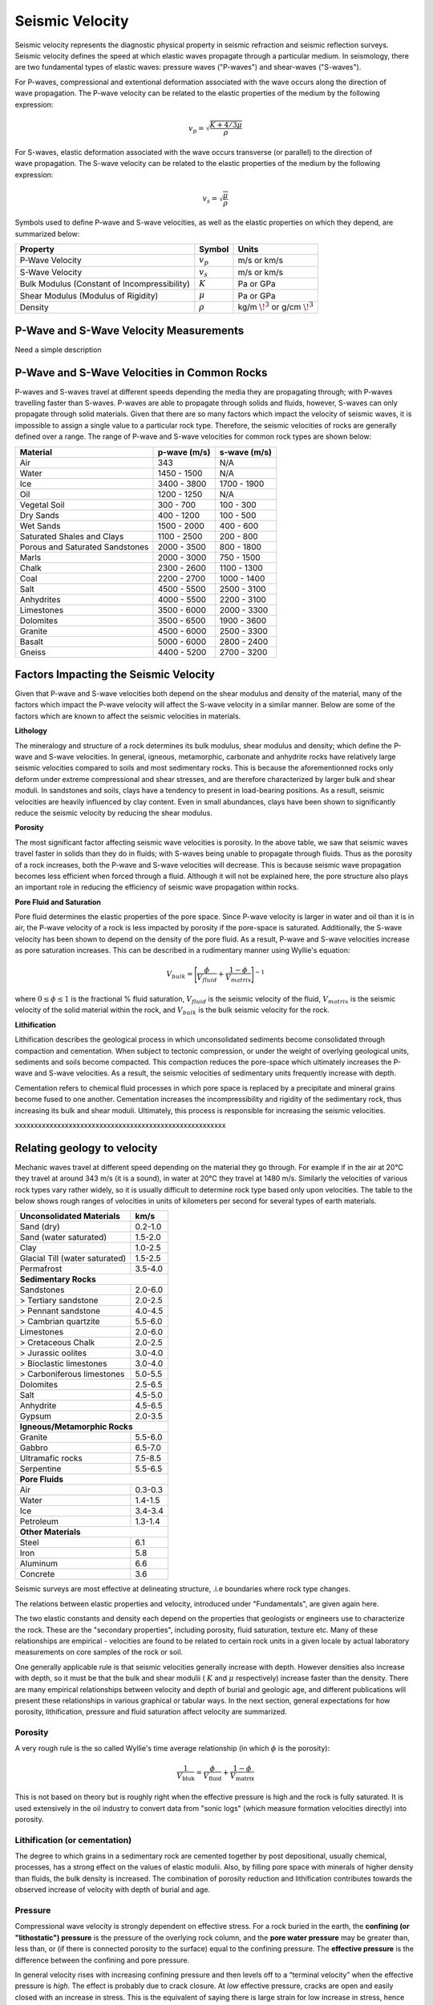.. _seismic_velocity_duplicate:

Seismic Velocity
****************

Seismic velocity represents the diagnostic physical property in seismic refraction and seismic reflection surveys.
Seismic velocity defines the speed at which elastic waves propagate through a particular medium.
In seismology, there are two fundamental types of elastic waves: pressure waves ("P-waves") and shear-waves ("S-waves").

.. figure:: ./images/Pwave_physics_diagram.png
	:scale: 70%
	:align: right

For P-waves, compressional and extentional deformation associated with the wave occurs along the direction of wave propagation.
The P-wave velocity can be related to the elastic properties of the medium by the following expression:

.. math::
	v_p = \sqrt{\frac{K+4/3\mu}{\rho}} 
	

.. figure:: ./images/Swave_physics_diagram.png
	:scale: 70%
	:align: right


For S-waves, elastic deformation associated with the wave occurs transverse (or parallel) to the direction of wave propagation.
The S-wave velocity can be related to the elastic properties of the medium by the following expression:

.. math::
	v_s = \sqrt{\frac{\mu}{\rho}}
	

Symbols used to define P-wave and S-wave velocities, as well as the elastic properties on which they depend, are summarized below:

+----------------------------------------------+--------------+----------------------------------------+
| Property                                     | Symbol       | Units                                  |
+==============================================+==============+========================================+
| P-Wave Velocity                              | :math:`v_p`  | m/s or km/s                            |
+----------------------------------------------+--------------+----------------------------------------+
| S-Wave Velocity                              | :math:`v_s`  | m/s or km/s                            |
+----------------------------------------------+--------------+----------------------------------------+
| Bulk Modulus (Constant of Incompressibility) | :math:`K`    | Pa or GPa                              |
+----------------------------------------------+--------------+----------------------------------------+
| Shear Modulus (Modulus of Rigidity)          | :math:`\mu`  | Pa or GPa                              |
+----------------------------------------------+--------------+----------------------------------------+
| Density                                      | :math:`\rho` | kg/m :math:`\!^3` or g/cm :math:`\!^3` |
+----------------------------------------------+--------------+----------------------------------------+





P-Wave and S-Wave Velocity Measurements
=======================================

Need a simple description



P-Wave and S-Wave Velocities in Common Rocks
============================================

P-waves and S-waves travel at different speeds depending the media they are propagating through; with P-waves travelling faster than S-waves.
P-waves are able to propagate through solids and fluids, however, S-waves can only propagate through solid materials.
Given that there are so many factors which impact the velocity of seismic waves, it is impossible to assign a single value to a particular rock type.
Therefore, the seismic velocities of rocks are generally defined over a range.
The range of P-wave and S-wave velocities for common rock types are shown below:

+---------------------------------+--------------+--------------+
|      **Material**               | p-wave (m/s) | s-wave (m/s) |
+=================================+==============+==============+
| Air                             |  343         | N/A          |
+---------------------------------+--------------+--------------+
| Water                           | 1450 - 1500  | N/A          |
+---------------------------------+--------------+--------------+
| Ice                             | 3400 - 3800  | 1700 - 1900  |
+---------------------------------+--------------+--------------+
| Oil                             | 1200 - 1250  | N/A          |
+---------------------------------+--------------+--------------+
| Vegetal Soil                    |  300 - 700   |  100 - 300   |
+---------------------------------+--------------+--------------+
| Dry Sands                       |  400 - 1200  |  100 - 500   |
+---------------------------------+--------------+--------------+
| Wet Sands                       | 1500 - 2000  | 400 - 600    |
+---------------------------------+--------------+--------------+
| Saturated Shales and Clays      | 1100 - 2500  | 200 - 800    |
+---------------------------------+--------------+--------------+
| Porous and Saturated Sandstones | 2000 - 3500  | 800 - 1800   |
+---------------------------------+--------------+--------------+
| Marls                           | 2000 - 3000  | 750 - 1500   |
+---------------------------------+--------------+--------------+
| Chalk                           | 2300 - 2600  | 1100 - 1300  |
+---------------------------------+--------------+--------------+
| Coal                            | 2200 - 2700  | 1000 - 1400  |
+---------------------------------+--------------+--------------+
| Salt                            | 4500 - 5500  | 2500 - 3100  |
+---------------------------------+--------------+--------------+
| Anhydrites                      | 4000 - 5500  | 2200 - 3100  |
+---------------------------------+--------------+--------------+
| Limestones                      | 3500 - 6000  | 2000 - 3300  |
+---------------------------------+--------------+--------------+
| Dolomites                       | 3500 - 6500  | 1900 - 3600  |
+---------------------------------+--------------+--------------+
| Granite                         | 4500 - 6000  | 2500 - 3300  |
+---------------------------------+--------------+--------------+
| Basalt                          | 5000 - 6000  | 2800 - 2400  |
+---------------------------------+--------------+--------------+
| Gneiss                          | 4400 - 5200  | 2700 - 3200  |
+---------------------------------+--------------+--------------+



Factors Impacting the Seismic Velocity
======================================

Given that P-wave and S-wave velocities both depend on the shear modulus and density of the material, many of the factors which impact the P-wave velocity will affect the S-wave velocity in a similar manner.
Below are some of the factors which are known to affect the seismic velocities in materials.

**Lithology**

The mineralogy and structure of a rock determines its bulk modulus, shear modulus and density; which define the P-wave and S-wave velocities.
In general, igneous, metamorphic, carbonate and anhydrite rocks have relatively large seismic velocities compared to soils and most sedimentary rocks.
This is because the aforementionned rocks only deform under extreme compressional and shear stresses, and are therefore characterized by larger bulk and shear moduli.
In sandstones and soils, clays have a tendency to present in load-bearing positions.
As a result, seismic velocities are heavily influenced by clay content.
Even in small abundances, clays have been shown to significantly reduce the seismic velocity by reducing the shear modulus.


**Porosity**

The most significant factor affecting seismic wave velocities is porosity.
In the above table, we saw that seismic waves travel faster in solids than they do in fluids; with S-waves being unable to propagate through fluids.
Thus as the porosity of a rock increases, both the P-wave and S-wave velocities will decrease.
This is because seismic wave propagation becomes less efficient when forced through a fluid.
Although it will not be explained here, the pore structure also plays an important role in reducing the efficiency of seismic wave propagation within rocks.


**Pore Fluid and Saturation**

Pore fluid determines the elastic properties of the pore space.
Since P-wave velocity is larger in water and oil than it is in air, the P-wave velocity of a rock is less impacted by porosity if the pore-space is saturated.
Additionally, the S-wave velocity has been shown to depend on the density of the pore fluid.
As a result, P-wave and S-wave velocities increase as pore saturation increases.
This can be described in a rudimentary manner using Wyllie's equation:

.. math::
	V_{bulk} = \Bigg [ \frac{\phi}{V_{fluid}} + \frac{1-\phi}{V_{matrix}} \Bigg ]^{-1}

where :math:`0 \leq \phi \leq 1` is the fractional \% fluid saturation, :math:`V_{fluid}` is the seismic velocity of the fluid, :math:`V_{matrix}` is the seismic velocity of the solid material within the rock, and :math:`V_{bulk}` is the bulk seismic velocity for the rock.


**Lithification**

Lithification describes the geological process in which unconsolidated sediments become consolidated through compaction and cementation.
When subject to tectonic compression, or under the weight of overlying geological units, sediments and soils become compacted.
This compaction reduces the pore-space which ultimately increases the P-wave and S-wave velocities.
As a result, the seismic velocities of sedimentary units frequently increase with depth.

Cementation refers to chemical fluid processes in which pore space is replaced by a precipitate and mineral grains become fused to one another.
Cementation increases the incompressibility and rigidity of the sedimentary rock, thus increasing its bulk and shear moduli.
Ultimately, this process is responsible for increasing the seismic velocities.







xxxxxxxxxxxxxxxxxxxxxxxxxxxxxxxxxxxxxxxxxxxxxxxxxxxxxxx


Relating geology to velocity
============================


Mechanic waves travel at different speed depending on the material they go
through. For example if in the air at 20°C they travel at around 343 m/s (it
is a sound), in water at 20°C they travel at 1480 m/s. Similarly the
velocities of various rock types vary rather widely, so it is usually
difficult to determine rock type based only upon velocities. The table to the
below shows rough ranges of velocities in units of kilometers per second for
several types of earth materials.

+--------------------------------+-----------+
| **Unconsolidated Materials**   |    km/s   |
+================================+===========+
| Sand (dry)                     |  0.2-1.0  |
+--------------------------------+-----------+
| Sand (water saturated)         |  1.5-2.0  |
+--------------------------------+-----------+
| Clay                           |  1.0-2.5  |
+--------------------------------+-----------+
| Glacial Till (water saturated) |  1.5-2.5  |
+--------------------------------+-----------+
| Permafrost                     |  3.5-4.0  |
+--------------------------------+-----------+
| **Sedimentary Rocks**                      |
+--------------------------------+-----------+
| Sandstones                     |  2.0-6.0  |
+--------------------------------+-----------+
|  > Tertiary sandstone          |  2.0-2.5  |
+--------------------------------+-----------+
|  > Pennant sandstone           |  4.0-4.5  |
+--------------------------------+-----------+
|  > Cambrian quartzite          |  5.5-6.0  |
+--------------------------------+-----------+
| Limestones                     |  2.0-6.0  |
+--------------------------------+-----------+
|  > Cretaceous Chalk            |  2.0-2.5  |
+--------------------------------+-----------+
|  > Jurassic oolites            |  3.0-4.0  |
+--------------------------------+-----------+
|  > Bioclastic limestones       |  3.0-4.0  |
+--------------------------------+-----------+
|  > Carboniferous limestones    |  5.0-5.5  |
+--------------------------------+-----------+
| Dolomites                      |  2.5-6.5  |
+--------------------------------+-----------+
| Salt                           |  4.5-5.0  |
+--------------------------------+-----------+
| Anhydrite                      |  4.5-6.5  |
+--------------------------------+-----------+
| Gypsum                         |  2.0-3.5  |
+--------------------------------+-----------+
| **Igneous/Metamorphic Rocks**              |
+--------------------------------+-----------+
| Granite                        |  5.5-6.0  |
+--------------------------------+-----------+
| Gabbro                         |  6.5-7.0  |
+--------------------------------+-----------+
| Ultramafic rocks               |  7.5-8.5  |
+--------------------------------+-----------+
| Serpentine                     |  5.5-6.5  |
+--------------------------------+-----------+
| **Pore Fluids**                            |
+--------------------------------+-----------+
| Air                            |  0.3-0.3  |
+--------------------------------+-----------+
| Water                          |  1.4-1.5  |
+--------------------------------+-----------+
| Ice                            |  3.4-3.4  |
+--------------------------------+-----------+
| Petroleum                      |  1.3-1.4  |
+--------------------------------+-----------+
| **Other Materials**                        |
+--------------------------------+-----------+
| Steel                          |    6.1    |
+--------------------------------+-----------+
| Iron                           |    5.8    |
+--------------------------------+-----------+
| Aluminum                       |    6.6    |
+--------------------------------+-----------+
| Concrete                       |    3.6    |
+--------------------------------+-----------+



Seismic surveys are most effective at delineating structure, .i.e boundaries
where rock type changes.

The relations between elastic properties and velocity, introduced under
"Fundamentals", are given again here.

.. <<editorial comment>> link here!

.. math::
	v_p = \sqrt{\frac{K+4/3\mu}{\rho}} \quad v_s = \sqrt{\frac{\mu}{\rho}}
	:label: vpvs


The two elastic constants and density each depend on the properties that
geologists or engineers use to characterize the rock. These are the "secondary
properties", including porosity, fluid saturation, texture etc. Many of these
relationships are empirical - velocities are found to be related to certain
rock units in a given locale by actual laboratory measurements on core samples
of the rock or soil.

One generally applicable rule is that seismic velocities generally increase
with depth. However densities also increase with depth, so it must be that the
bulk and shear modulii ( :math:`K` and :math:`\mu` respectively) increase faster
than the density. There are many empirical relationships between velocity and
depth of burial and geologic age, and different publications will present
these relationships in various graphical or tabular ways. In the next section,
general expectations for how porosity, lithification, pressure and fluid
saturation affect velocity are summarized.


Porosity
--------

A very rough rule is the so called Wyllie's time average relationship (in
which :math:`\phi` is the porosity):

.. math::
    \frac{1}{V_{\text{bluk}}} = \frac{\phi}{V_{\text{fluid}}} + \frac{1-\phi}{V_{\text{matrix}}}

This is not based on theory but is roughly right when the effective pressure
is high and the rock is fully saturated. It is used extensively in the oil
industry to convert data from "sonic logs" (which measure formation velocities
directly) into porosity.

Lithification (or cementation)
------------------------------

The degree to which grains in a sedimentary rock are cemented together by post
depositional, usually chemical, processes, has a strong effect on the values
of elastic modulii. Also, by filling pore space with minerals of higher
density than fluids, the bulk density is increased. The combination of
porosity reduction and lithification contributes towards the observed increase
of velocity with depth of burial and age.

Pressure
--------

Compressional wave velocity is strongly dependent on effective stress. For a
rock buried in the earth, the **confining (or "lithostatic") pressure** is the
pressure of the overlying rock column, and the **pore water pressure** may be
greater than, less than, or (if there is connected porosity to the surface)
equal to the confining pressure. The **effective pressure** is the difference
between the confining and pore pressure.

In general velocity rises with increasing confining pressure and then levels
off to a “terminal velocity” when the effective pressure is *high*. The effect
is probably due to crack closure. At *low* effective pressure, cracks are open
and easily closed with an increase in stress. This is the equivalent of saying
there is large strain for low increase in stress, hence small :math:`K` and low
velocity. As the effective pressure increases the cracks are all closed,
:math:`K` goes up and the velocity increases.

Finally even at depth, as the pore pressure increases above hydrostatic, the
effective pressure decreases as does the velocity. Therefore, over-pressured
zones may be detectable in a sedimentary sequence by their anomalously low
velocities.

All this seems a bit complicated, and the take-home message is that there are
several contributing factors to velocity, some of which may be counter-
intuitive.


Fluid saturation
----------------

Theoretical and empirical studies have shown that the compressional wave
velocity *decreases* with *decreasing* fluid saturation. As the fraction of
gas in the pores increases, :math:`K`, and hence velocity, decreases. Less
intuitive is the fact that :math:`V_s` also decreases with an increase in gas
content. The seismic reflection coefficient is strongly affected if one of the
contacting media is gas saturated because the impedance is lowered by
decreases in both the density and velocity.

Velocity in unconsolidated near surface soils (the weathered layer)
-------------------------------------------------------------------

The effects of high porosity, less than 100% water saturation, lack of
cementation, low effective pressure and the low bulk modulus (due to the ease
with which native minerals can be rearranged under stress) combine to yield
very low compressional and shear wave velocities in the weathered layer.
:math:`V_p` can be as low as 200 m/sec in the unsaturated zone (vadose zone) –
which is less that the velocity of sound in air!

Attenuation
-----------

Attenuation is the reduction in amplitude (strength) of the seismic signal as
it travels through the material. Seismic waves decrease in amplitude due to
spherical spreading and due to mechanical or other loss mechanisms in the rock
units that the wave passes through. The attenuation for a sinusoidal
propagating wave is defined formally as the energy loss per cycle (wave
length) Δ E/E where E is the energy content of the wave.

There are many theories for explaining attenuation in rocks. Friction is a
contributor, but does not explain laboratory measurement alone. Various other
damping mechanisms such as viscous flow have more success but much important
work remains to be done in this area, especially for unconsolidated material
where the attenuation is very high. Some of the theories predict attenuation
as well as dispersion (which means the variation of velocity with frequency).

Experimentally it is found that attenuation depends on frequency, but velocity
does not (much). Quantitatively, at one Hertz the amplitude decays by roughly
two thirds in 10 km, whereas at 1000 Hz it decays by that same about in 10 m.
This reflects the fact that the wavelength at 1 Hz is 1000 times larger than
the wavelength at 1000 Hz. Also, attenuation may be as much as 10 times
greater in unconsolidated sediments.

Another important attenuation mechanism is the reduction in amplitude of a
wave by the scattering of its energy by objects whose dimensions are on the
order of the wavelength. For example, attenuation of a 1000 Hz signal in a
shallow unconsolidated medium with a velocity of 250 m/sec can result in the
signal being reduced to two thirds is original amplitude after traveling only
157 m. Therefore, it is reasonable to expect that the very high attenuation
observed in near surface unconsolidated sediments is due to scattering.


